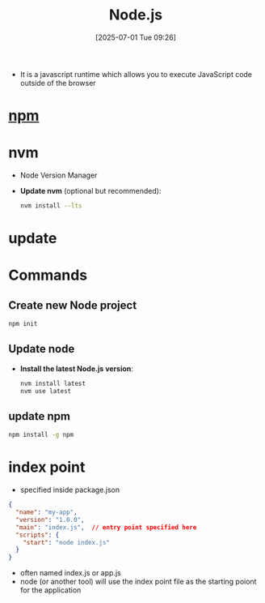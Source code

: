 :PROPERTIES:
:ID:       700b42b7-32e8-4a0f-8602-a7900b7f3c55
:END:
#+title: Node.js
#+date: [2025-07-01 Tue 09:26]
#+startup: overview

- It is a javascript runtime which allows you to execute JavaScript code outside of the browser

* [[id:ab2652dc-1b53-4d17-8b43-d25d38a09fb8][npm]]
* nvm
- Node Version Manager
- *Update nvm* (optional but recommended):
   #+begin_src sh
nvm install --lts
   #+end_src
* update
* Commands
** Create new Node project
  #+begin_src sh
npm init
  #+end_src

** Update node
- *Install the latest Node.js version*:
  #+begin_src sh
nvm install latest
nvm use latest
  #+end_src
** update npm
#+begin_src sh
npm install -g npm
#+end_src
* index point
- specified inside package.json
#+begin_src json
{
  "name": "my-app",
  "version": "1.0.0",
  "main": "index.js",  // entry point specified here
  "scripts": {
    "start": "node index.js"
  }
}
#+end_src
- often named index.js or app.js
- node (or another tool) will use the index point file as the starting poiont for the application
